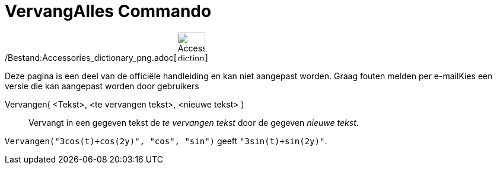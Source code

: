 = VervangAlles Commando
:page-en: commands/ReplaceAll_Command
ifdef::env-github[:imagesdir: /nl/modules/ROOT/assets/images]

/Bestand:Accessories_dictionary_png.adoc[image:48px-Accessories_dictionary.png[Accessories
dictionary.png,width=48,height=48]]

Deze pagina is een deel van de officiële handleiding en kan niet aangepast worden. Graag fouten melden per
e-mail[.mw-selflink .selflink]##Kies een versie die kan aangepast worden door gebruikers##

Vervangen( <Tekst>, <te vervangen tekst>, <nieuwe tekst> )::
  Vervangt in een gegeven tekst de _te vervangen tekst_ door de gegeven _nieuwe tekst_.

[EXAMPLE]
====

`++Vervangen("3cos(t)+cos(2y)", "cos", "sin")++` geeft `++"3sin(t)+sin(2y)"++`.

====
